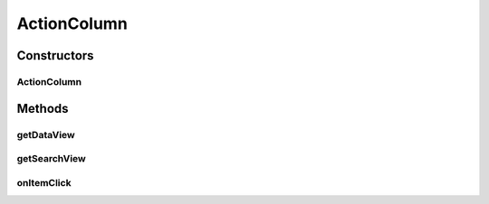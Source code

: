 .. java:import:: android.content Context

.. java:import:: android.view View

.. java:import:: android.widget Button

.. java:import:: java.util Map

ActionColumn
============

.. java:package:: com.eddmash.grids.columns
   :noindex:

.. java:type:: public abstract class ActionColumn extends Column

   ActionColumn displays action buttons such as update or delete for each row. find more at \ :java:ref:`ColumnInterface`\

Constructors
------------
ActionColumn
^^^^^^^^^^^^

.. java:constructor:: public ActionColumn(Context context, String name)
   :outertype: ActionColumn

Methods
-------
getDataView
^^^^^^^^^^^

.. java:method:: @Override public View getDataView(int position, Map datum)
   :outertype: ActionColumn

getSearchView
^^^^^^^^^^^^^

.. java:method:: @Override public View getSearchView()
   :outertype: ActionColumn

onItemClick
^^^^^^^^^^^

.. java:method:: protected abstract void onItemClick(View v, Map datum)
   :outertype: ActionColumn

   Action that will be taken when a \ :java:ref:`ColumnInterface.getDataView(int,Map)`\  is clicked.

   :param v:
   :param datum:

